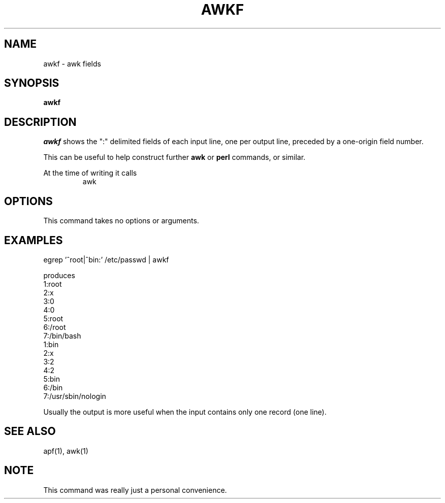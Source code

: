 .TH AWKF 1 UW

.\" awkf.1
.SH NAME
awkf \- awk fields
.SH SYNOPSIS
.hc %
.B "%awkf"
.SH DESCRIPTION
.I awkf
shows the ":" delimited fields of each input line,
one per output line, preceded by a one-origin field number.
.PP
This can be useful to help construct further
.B awk
or
.B perl
commands, or similar.
.PP
At the time of writing it calls
.nf
.RS
awk
.RE
.fi
.PP
.SH OPTIONS
This command takes no options or arguments.
.SH EXAMPLES
.nf
     egrep '^root|^bin:' /etc/passwd | awkf
.fi
.PP
produces
.nf
 1:root
 2:x
 3:0
 4:0
 5:root
 6:/root
 7:/bin/bash
 1:bin
 2:x
 3:2
 4:2
 5:bin
 6:/bin
 7:/usr/sbin/nologin
.fi
.PP
Usually the output is more useful when the input contains
only one record (one line).
.SH SEE ALSO
%apf(1),
%awk(1)
.SH NOTE
This command was really just a personal convenience.
.PP
.\".SH BUGS
.\"Arguments are not checked at all.
.\"In fact, arbitrary awk can be injected into the command run.


